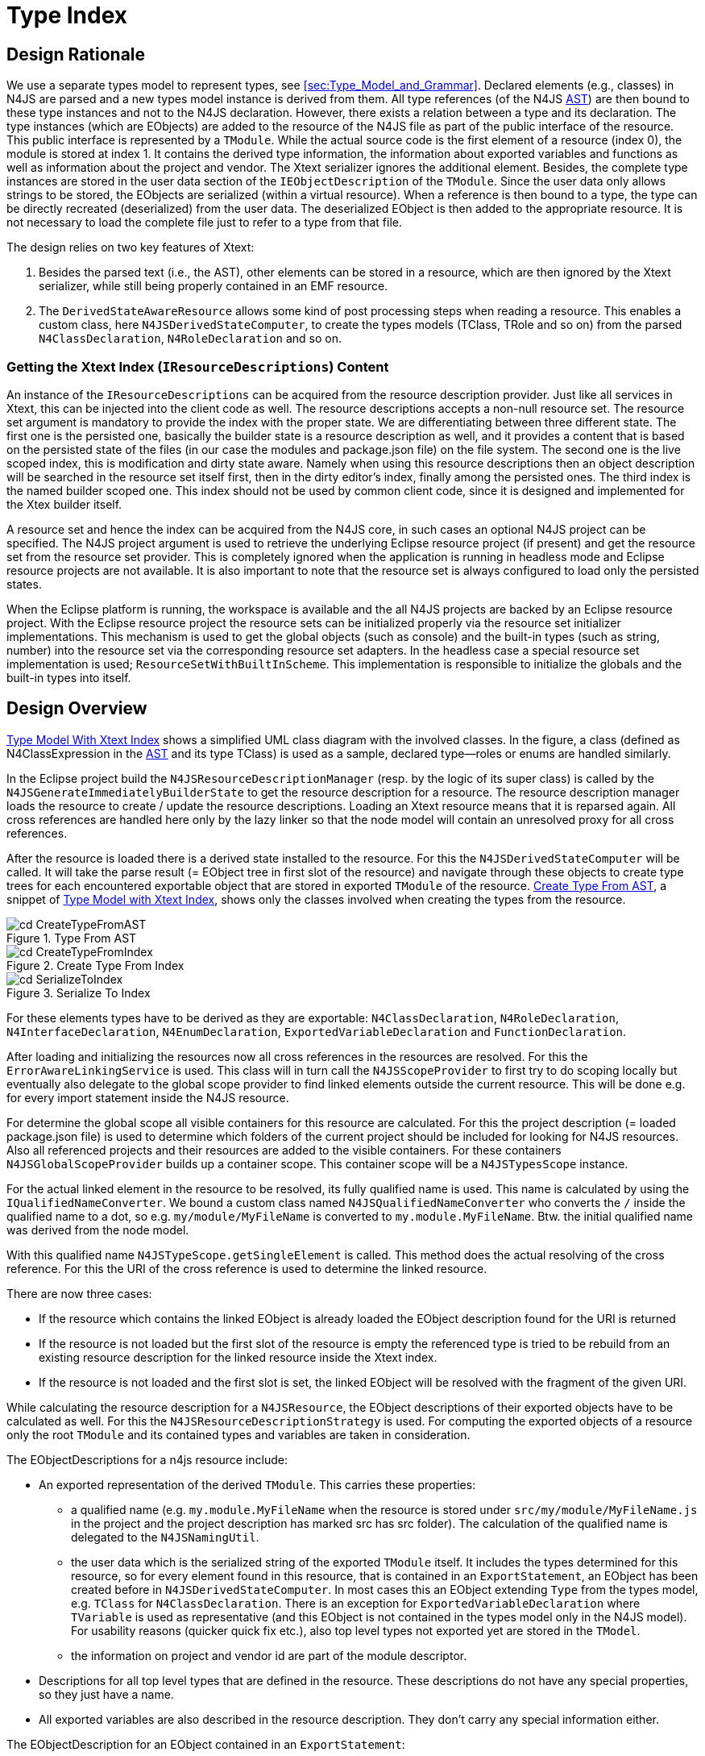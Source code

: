 ////
Copyright (c) 2016 NumberFour AG.
All rights reserved. This program and the accompanying materials
are made available under the terms of the Eclipse Public License v1.0
which accompanies this distribution, and is available at
http://www.eclipse.org/legal/epl-v10.html

Contributors:
  NumberFour AG - Initial API and implementation
////

[[sec:Type_Index]]
= Type Index
:find:

[[sec:Type_Index_Design_Rationale]]
[.language-n4js]
==  Design Rationale

We use a separate types model to represent types, see <<sec:Type_Model_and_Grammar>>. Declared elements (e.g., classes)
in N4JS are parsed and a new types model instance is derived from them. All type references (of the N4JS <<AC,AST>>)
are then bound to these type instances and not to the N4JS declaration. However, there exists a relation between a type
and its declaration. The type instances (which are EObjects) are added to the resource of the N4JS file as part of
the public interface of the resource. This public interface is represented by a `TModule`. While the actual source code
is the first element of a resource (index 0), the module is stored at index 1. It contains the derived type information,
the information about exported variables and functions as well as information about the project and vendor. The Xtext
serializer ignores the additional element. Besides, the complete type instances are stored in the user data section of
the `IEObjectDescription` of the `TModule`. Since the user data only allows strings to be stored, the EObjects are serialized
(within a virtual resource). When a reference is then bound to a type, the type can be directly recreated (deserialized)
from the user data. The deserialized EObject is then added to the appropriate resource. It is not necessary to load the
complete file just to refer to a type from that file.

The design relies on two key features of Xtext:

1.  Besides the parsed text (i.e., the AST), other elements can be stored in a resource, which are then ignored by
    the Xtext serializer, while still being properly contained in an EMF resource.
2.  The `DerivedStateAwareResource` allows some kind of post processing steps when reading a resource. This enables a custom
    class, here `N4JSDerivedStateComputer`, to create the types models (TClass, TRole and so on) from the parsed `N4ClassDeclaration`,
    `N4RoleDeclaration` and so on.


[[sec:Getting_the_Xtext_Index_Content_IResourceDescriptions]]
=== Getting the Xtext Index (`IResourceDescriptions`) Content

An instance of the `IResourceDescriptions` can be acquired from the resource description provider. Just like all services
in Xtext, this can be injected into the client code as well. The resource descriptions accepts a non-null resource set.
The resource set argument is mandatory to provide the index with the proper state. We are differentiating between three
different state. The first one is the persisted one, basically the builder state is a resource description as well, and
it provides a content that is based on the persisted state of the files (in our case the modules and package.json file)
on the file system. The second one is the live scoped index, this is modification and dirty state aware. Namely when using
this resource descriptions then an object description will be searched in the resource set itself first, then in the dirty
editor’s index, finally among the persisted ones. The third index is the named builder scoped one. This index should not be
used by common client code, since it is designed and implemented for the Xtex builder itself.

A resource set and hence the index can be acquired from the N4JS core, in such cases an optional N4JS project can be specified.
The N4JS project argument is used to retrieve the underlying Eclipse resource project (if present) and get the resource set from
the resource set provider. This is completely ignored when the application is running in headless mode and Eclipse resource
projects are not available. It is also important to note that the resource set is always configured to load only the persisted
states.

When the Eclipse platform is running, the workspace is available and the all N4JS projects are backed by an Eclipse resource
project. With the Eclipse resource project the resource sets can be initialized properly via the resource set initializer
implementations. This mechanism is used to get the global objects (such as console) and the built-in types (such as string,
number) into the resource set via the corresponding resource set adapters. In the headless case a special resource set
implementation is used; `ResourceSetWithBuiltInScheme`. This implementation is responsible to initialize the globals and the
built-in types into itself.


[[sec:Design_Overview]]
[.language-n4js]
==  Design Overview

<<fig:cd_TypeModelWithXtextIndex,Type Model With Xtext Index>> shows a simplified UML class diagram with the involved
classes. In the figure, a class (defined as N4ClassExpression in the <<AC,AST>> and its type TClass) is used as a sample,
declared type—roles or enums are handled similarly.

In the Eclipse project build the `N4JSResourceDescriptionManager` (resp. by the logic of its super class) is called by the
`N4JSGenerateImmediatelyBuilderState` to get the resource description for a resource. The resource description manager loads
the resource to create / update the resource descriptions. Loading an Xtext resource means that it is reparsed again.
All cross references are handled here only by the lazy linker so that the node model will contain an unresolved proxy
for all cross references.

After the resource is loaded there is a derived state installed to the resource. For this the `N4JSDerivedStateComputer` will
be called. It will take the parse result (= EObject tree in first slot of the resource) and navigate through these objects
to create type trees for each encountered exportable object that are stored in exported `TModule` of the resource.
<<fig:cd_CreateTypeFromAST,Create Type From AST>>, a snippet of <<fig:cd_TypeModelWithXtextIndex,Type Model with Xtext Index>>,
shows only the classes involved when creating the types from the resource.

[[fig:cd_CreateTypeFromAST]]
[.center]
image::{find}images/cd_CreateTypeFromAST.png[title="Type From AST"]

[[fig:cd_TypeModelWithXtextIndex]]
[.center]
image::{find}images/cd_CreateTypeFromIndex.png[title="Create Type From Index"]

[[fig:cd_SerializeToIndex]]
[.center]
image::{find}images/cd_SerializeToIndex.png[title="Serialize To Index"]

[.language-javascript]
For these elements types have to be derived as they are exportable: `N4ClassDeclaration`, `N4RoleDeclaration`, `N4InterfaceDeclaration`,
`N4EnumDeclaration`, `ExportedVariableDeclaration` and `FunctionDeclaration`.

After loading and initializing the resources now all cross references in the resources are resolved. For this the
`ErrorAwareLinkingService` is used. This class will in turn call the `N4JSScopeProvider` to first try to do scoping locally
but eventually also delegate to the global scope provider to find linked elements outside the current resource. This
will be done e.g. for every import statement inside the N4JS resource.

For determine the global scope all visible containers for this resource are calculated. For this the project description
(= loaded package.json file) is used to determine which folders of the current project should be included for looking for
N4JS resources. Also all referenced projects and their resources are added to the visible containers. For these containers
`N4JSGlobalScopeProvider` builds up a container scope. This container scope will be a `N4JSTypesScope` instance.

For the actual linked element in the resource to be resolved, its fully qualified name is used. This name is calculated by
using the `IQualifiedNameConverter`. We bound a custom class named `N4JSQualifiedNameConverter` who converts the `/` inside the
qualified name to a dot, so e.g. `my/module/MyFileName` is converted to `my.module.MyFileName`. Btw. the initial qualified name
was derived from the node model.

With this qualified name `N4JSTypeScope.getSingleElement` is called. This method does the actual resolving of the cross reference.
For this the URI of the cross reference is used to determine the linked resource.

There are now three cases:

* If the resource which contains the linked EObject is already loaded the EObject description found for the URI is returned
* If the resource is not loaded but the first slot of the resource is empty the referenced type is tried to be rebuild from
  an existing resource description for the linked resource inside the Xtext index.
* If the resource is not loaded and the first slot is set, the linked EObject will be resolved with the fragment of the
  given URI.

While calculating the resource description for a `N4JSResource`, the EObject descriptions of their exported objects have to be
calculated as well. For this the `N4JSResourceDescriptionStrategy` is used. For computing the exported objects of a resource only
the root `TModule` and its contained types and variables are taken in consideration.

The EObjectDescriptions for a n4js resource include:

* An exported representation of the derived `TModule`. This carries these properties:
** a qualified name (e.g. `my.module.MyFileName` when the resource is stored under `src/my/module/MyFileName.js` in the project and
   the project description has marked src has src folder). The calculation of the qualified name is delegated to the `N4JSNamingUtil`.
** the user data which is the serialized string of the exported `TModule` itself. It includes the types determined for this
   resource, so for every element found in this resource, that is contained in an `ExportStatement`, an EObject has been created
   before in `N4JSDerivedStateComputer`. In most cases this an EObject extending `Type` from the types model, e.g. `TClass` for
   `N4ClassDeclaration`. There is an exception for `ExportedVariableDeclaration` where `TVariable` is used as representative (and this
   EObject is not contained in the types model only in the N4JS model). For usability reasons (quicker quick fix etc.), also
   top level types not exported yet are stored in the `TModel`.
** the information on project and vendor id are part of the module descriptor.
* Descriptions for all top level types that are defined in the resource. These descriptions do not have any special properties,
  so they just have a name.
* All exported variables are also described in the resource description. They don’t carry any special information either.

The EObjectDescription for an EObject contained in an `ExportStatement`:

* the qualified name of the module export (e.g. for a `N4ClassDeclaration` the qualified name `my.module.MyFileName.MyClassName` would
  be produced, when the resource is stored under `src/my/module/MyFileName.js` in the project, the project description has marked
  src has src folder and the N4 class uses the name MyClassName]). The calculation of the qualified name is delegated to the
  `N4JSNamingUtil`.
* the EObject represented by the EObject description, here this is not the actual EObject from N4JS but the type EObject from
  the TypeSystem, that has been inferenced by using `N4JSTypeInferencer`
* the user data is only an empty map for this EObjectDescription

With this the resource description for a resource should be fully created / updated. <<fig:cd_SerializeToIndex,Serialize to Index>>
shows the classes involved creating the resource and EObjectDescriptions, along with the serialized type information.


[[sec:N4JS_Resource_Load_States]]
== N4JS Resource Load States

Below state diagram depicts the state transitions when loading and resolving an N4JS resource.

[.center]
image::{find}images/resource_set_load_states.png[title="N4JS Resource resolution states"]

Additionally, the following table relates the values of the resource's flags to the states.

////
!! DO NOT EDIT THIS TABLE MANUALLY; USE MAIN METHOD IN CLASS N4JSResourceLoadStatesTest TO RE-GENERATE !!
////
[cols="1h,1,1,1,1,1,1,1,1",options="header"]
|===
| State                    | Parse Result | AST                       | TModule               | ASTMetaInfoCache | loaded        | fullyInitialized | fullyProcessed | reconciled
| Created                  | `null`       | `null`                    | `null`                | `null`           | false         | false            | false          | false
| Created'                 | `null`       | `null`                    | `null`                | `null`           | false         | true             | false          | false
| Loaded                   | available    | with lazy linking proxies | `null`                | `null`           | true          | false            | false          | false
| Pre-linked               | available    | with lazy linking proxies | with stubs            | `null`           | true          | true             | false          | false
| Fully Initialized        | available    | with lazy linking proxies | with DeferredTypeRefs | `null`           | true          | true             | false          | false
| Fully Processed          | available    | available                 | available             | available        | true          | true             | true           | false
| Loaded from Description  | `null`       | proxy                     | available             | `null`           | indeterminate | true             | true           | false
| Loaded from Description' | `null`       | proxy                     | with DeferredTypeRefs | `null`           | indeterminate | true             | true           | false
| Fully Initialized ®      | available    | with lazy linking proxies | available             | `null`           | indeterminate | true             | false          | true
| Fully Processed ®        | available    | available                 | available             | available        | indeterminate | true             | true           | true
|===

Remarks:

* oddities are shown in red ink, in the above figure.
* in the above figure:
** "AST (proxy)" means the AST consists of only a single node of type `Script` and that is a proxy,
** "AST (lazy)" means the AST is completely created, but cross-references are represented by unresolved
   Xtext lazy-linking proxies,
** "TModule (stubs)" means the TModule has been created with incomplete information, e.g. return types of
   all TMethods/TFunctions will be `null` (only used internally by the incremental builder),
** "TModule (some deferred)" means the TModule has been created, does not contain stub, but some
   `TypeRef`s are `DeferredTypeRef`s that are supposed to be replaced by proper `TypeRef`s during post-processing.
** "AST" and "TModule" means the AST/TModule is available without any qualifications.
* state *Created'*: only required because Xtext does not clear flag `fullyInitialized` upon unload; that is done lazily
  when `#load()` is invoked at a later time.. Thus, we do not reach state *Created* when unloading from state
  *Fully Initialized* but instead get to state *Created'*. To reach state *Created* from *Fully Initialized* we have to
  explicitly invoke `#discardDerivedState()` before(!) unloading.
* state *Loaded from Description'*: transition `#unloadAST()` from state *Fully Initialized* leaks a non-post-processed
  TModule into state *Loaded from Description*, which is inconsistent with actually loading a TModule from the index,
  because those are always fully processed. Hence, the addition of state *Loaded from Description'*.
* states *Fully Initialized ®* and *Fully Processed ®*: these states are reached via reconciliation of a pre-existing
  TModule with a newly loaded AST. These states differ in an unspecified way from their corresponding non-reconciled
  states. For example, in state *Fully Initialized ®* the TModule does not contain any DeferredTypeRefs while, at the
  same time, the TModule isn't fully processed, because proxy resolution, typing, etc. have not taken place, yet.
* edge "postProcess" from *Fully Initialized* to *Fully Processed* is further divided into two sub-steps on implementation
  level: "main post-processing" and "finalization of post-processing". For details, see API documentation of method
  `#finalizePostProcessing()` in class `PostProcessingAwareResource.PostProcessor`.
* TODO old text (clarify this; I could not reproduce this behavior): when `unloadAST` is called, `fullyInitialized` remains
  unchanged. This is why the value of `fullyInitialized` should be indeterminate in row *Loaded from Description*; it
  depends on the previous value if the state *Loaded from Description* was reached by calling `unloadAST`.


[[sec:Type_Builder]]
[.language-n4js]
== Types Builder

When a resource is loaded, it is parsed, linked, post-processed, validated and eventually compiled. For linking and validation
type information is needed, and as described above the type information is created automatically when loading a resource using
the types builder. <<fig:ad_resourceLoading,Resource Loading>> shows an activity model with the different actions performed when
a resource is loaded.

[[fig:ad_resourceLoading]]
[.center]
image::{find}images/ad_resourceLoading.png[title="Activity Diagram, Resource Loading"]

The blue colored steps are standard Xtext workflow. Handling the TModule and storing that in the index are N4 specific (red background).


[[sec:Type_Inference_not_allowed_in_Type_Builder]]
=== Type Inference not allowed in Types Builder

A crucial point in the workflow described above is the combination of types model building and type inference. In some cases,
the type of a given element is not directly stated in the AST but has to be inferred from an expression and other types. For
example, when a variable declaration does not declare the variable’s type explicitly but provides an initializer expression,
the actual type of the variable is inferred to be the type of the expression.

However, the types builder cannot be allowed to use type inference, mainly for two reasons:

1.  type inference through Xsemantics could lead to resolution of cross-references (i.e. EMF proxies generated by the lazy
    linker) and because the types builder is triggered when getContents() is called on the containing `N4JSResource` this would
    break a basic contract of EMF resources.
2.  type inference could cause other resources to be loaded which would lead to problems (infinite loops or strange results)
    in case of circular dependencies. This is illustrated in <<fig:sd_typesBuilder_problem,Types Builder Problem>> and
    <<fig:sd_typesBuilder_proxies,Types Builder Proxies>>.

Therefore, whenever the type of a particular element has to be inferred, the types builder will use a special type reference
called `DeferredTypeRef` footnote:[The [language-n4js]`DeferredTypeRef` has replaced the old [language-n4js]`ComputedTypeRef` that had
been used until Summer 2015; those were resolved lazily when the type was actually needed (triggered on demand). For a discussion
of this change see <<sec:Type_Inference_combined_with_AST_Traversal__Background>> and in particular <<tab:typeInferenceBeforeAfter>>.],
in order to defer the actual type inference to a later stage, i.e. the post-processing stage.

[[fig:sd_typesBuilder_problem]]
[.center]
image::{find}images/sd_typesBuilder_problem.png[title="Sequence Diagram, Types Builder Problem"]

[[fig:sd_typesBuilder_proxies]]
[.center]
image::{find}images/sd_typesBuilder_proxies.png[title="Sequence Diagram, Types Builder with Proxies"]

[[sec:ComputedTypeReferences]]
=== Deferred Type References

Whenever type inference would be required to obtain the actual type of an element, the types builder will insert a stub to defer
actual type inference (see previous section). A dedicated subclass of `TypeRef`, called `DeferredTypeRef`, is used that contains neither
the actual type information nor any information necessary to perform the type inference at a later point in time. Later, this
`DeferredTypeRef` will be replaced during post-processing, see `TypeDeferredProcessor`.

All ``DeferredTypeRef``s will be replaced by the actual types during post-processing. One important reason for resolving
all ``DeferredTypeRef``s as early as possible is that they are not suited for serialization and therefore have to be removed
from the types model before populating the Xtext index, which includes serializing the TModule into the user data of the
root element. This is always assured by the logic that manages the triggering of the post-processing phase.

To manually trigger resolution of all ``DeferredTypeRef``s in a given types model, simply call method `performPostProcessing(CancelIndicator)`
of the containing `N4JSResource` (should never be required by client code such as validations).

[[sec:Use_cases_of_ComputedTypeRef]]
=== Use cases of DeferredTypeRef

Currently, ``DeferredTypeRef``s are created by the types builder only in these cases:

1.  actual type of an exported TVariable if no declared type but an initialization expression are given.
2.  actual type of a TField if no declared type but an initialization expression are given.
3.  actual type of properties of ObjectLiterals if not declared explicitly.
4.  actual type of formal parameters and return value of function expressions if not declared explicitly.

Note that this overview might easily get out-dated; see references to class `DeferredTypeRef` in the code.


[[sec:Incremental_Builder_Overview]]
[.language-n4js]
== Incremental Builder (Overview)

WARNING: This section is outdated!

This section provides a brief overview of how the incremental builder works.

General remarks:

* The N4JS incremental builder is a combination of Eclipse builder infrastructure, Xtext-specific builder functionality and
  several adjustments for N4JS and N4MF.
* The `IBuilderState` implementation is identical to the persisted Xtext index. No matter how many Xtext languages are supported
  by the application, only a single `IBuilderState` instance is available in the application. Since we have one single `IBuilderState`,
  we have one single persisted Xtext index throughout the application.
* For simplicity, the below description assumes we have only N4JS projects in the workspace and no other Xtext languages are
  installed.

Major components:

* `XtextBuilder` (inherits from Eclipse’s `IncrementalProjectBuilder`):
** the actual incremental builder
** note: Eclipse will create one instance of `XtextBuilder` per project at startup.
* `IBuilderState` (Xtext specific; no Eclipse pendant): +
identical to the ``Xtext index``, i.e. the globally shared, persisted instance of +
`IResourceDescriptions`.

Main workflow:

1.  for each project math:[$P$] that contains at least one resource that requires rebuilding, Eclipse will call the
    project’s `XtextBuilder`.
2.  each `XtextBuilder` will perform some preparations and will then delegate to `IBuilderState` which will iterate over
    all resources in the builder’s project that require rebuilding.


[[sec:Incremental_Builder_Overview__XtextBuilder]]
=== XtextBuilder

Whenever a change in the workspace happens ...

. [[itm:start]] Eclipse will collect all projects that contain changed resources and compute a project-level build
   order (using the ``build order`` of the workspace, see `Workspace#getBuildOrder()`, which is based on project dependencies)
.  for the first footnote:[First, according to the build order.] project with changed resources, Eclipse will invoke
   method `IncrementalProjectBuilder#build(int,Map,IProgressMonitor)` of the project’s `XtextBuilder` +
(NOTE: from this point on, we are in the context of a ``current project``)
.  in `XtextBuilder#build(int,Map,IProgressMonitor)`: +
the builder creates an empty instance of `ToBeBuilt` (Xtext specific)
.  in `XtextBuilder#incrementalBuild(IResourceDelta,IProgressMonitor)`:
..  The builder will iterate over all files in the project and for each will notify a `ToBeBuiltComputer` about the
    change (added, updated, or deleted) which can then decide how to update the `ToBeBuilt` instance,
..  then forwards to `#doBuild()` .
+
Note: if user changes 1..* files in a single project math:[$P$] but later more files in other, dependant projects
// ##
math:[$P_n$] need to be built, the above step will happen for all projects, but will have an effect only for the first project math:[$P$] that contains the actual file changes (i.e. in the standard case of saving a single file `ToBeBuilt` will always be non-empty for the ``first`` project, and always empty for the other, dependant projects; if a ``Save All`` is done, `ToBeBuilt` could be non-empty for later projects as well).
.  in `XtextBuilder#doBuild(ToBeBuilt,IProgressMonitor,BuildType)`:
..  first check if `ToBeBuilt` is empty AND global build queue does not contain URIs for current project -> then abort (nothing to do here)
..  creates instance of BuildData with:
...  name of current project (as string)
...  newly created, fresh `ResourceSet`
...  the `ToBeBuilt` (containing URIs of actually changed resources within current project, possibly filtered by `ToBeBuiltComputer`)
...  the `QueuedBuildData` (an injected singleton)
...  mode flag ``indexingOnly`` (only true during crash recovery)
..  invoke `IBuilderState` passing the `BuildData` +
-> updates itself (it is the global Xtext index) to reflect all changes in ``current project``; validates and updates markers; runs transpiler (see below for details)
..  invoke all registered `IXtextBuilderParticipants` (Xtext specific) for the ``current project``
* this is where normally we would do validation and run the transpiler; however, for performance reasons (do not load resource again) we already do this in the `IBuilderState` (this is the idea of the `GenerateImmediatelyBuilderState`)
* in our implementation, almost nothing is done here, except trivial stuff such as deleting files during clean build
+
At this point: returning from all methods.
.  back in `XtextBuilder#build(int,Map,IProgressMonitor)`: +
-> return with an array of IProjects; in our case: we return all other N4JSProjects referenced in the package.json of the project
* important: these are *not* the projects that will be processed next: we need to continue with projects that depend on the current project, not with projects the current project depends on!
* Eclipse calls the returned projects ``interestingProjects`` and uses that as a hint for further processing; details not discussed here.
.  continue with step <<itm:start,one>>: +
Eclipse will invoke `XtextBuilder#build(int,Map,IProgressMonitor)` again for all other projects that have a dependency to the ``current project`` of the previous iteration, plus all remaining projects with changed resources.


[[sec:Incremental_Builder_Overview__IBuilderState]]
=== IBuilderState

Invoked: once for each project containing a changed resource and dependant projects. +
Input: one instance of `BuildData`, as created by `XtextBuilder`, containing:

.  name of current project (as string)
.  newly created, fresh `ResourceSet`
.  the `ToBeBuilt`
..  set of to-be-deleted URIs
..  set of to-be-updated URIs
.  the `QueuedBuildData`, an injected singleton maintaining the following values footnote:[These are not really input values but rather values changed during the following invocation of the IBuilderState that need to be carried over from one invocation to the next.]:
..  a queue of URIs per project (below called the ``global queue``) +
(actually stored in `QueuedBuildData#projectNameToChangedResource`)
..  a collection of ``all remaining URIs`` +
(derived value: queued URIs of all projects + queues URIs not associated to a project (does not happen in N4JS))
..  a collection of ``pending deltas`` (always empty in N4JS; probably only used for interaction with Java resources)
.  mode flag ``indexingOnly`` (only true during crash recovery)

[[copy-and-update-xtext-index]]
====     Copy and Update Xtext Index

1.  in `IBuilderState#update(BuildData,IProgressMonitor)`: +
creates a copy of its `ResourceDescriptionsData` called `newData` footnote:[Once the build phase has ended, this copied and modified Xtext index will replace the actual state of the builder state and will be persisted on graceful application shutdown.]
2.  in `AbstractBuilderState#doUpdate(...)`: +
updates `newData` by writing new resource descriptions into it.
* Creates a new load operation (`LoadOperation`) instance from the `BuildData#getToBeUpdated()` and loads all entries. While iterating and loading the resource descriptions, it updates `newData` by registering new resource descriptions that are being created on the fly from the most recent version of the corresponding resources.
* Adds these resources to the current project’s build queue. (`BuildData#queueURI(URI uri)`)
3.  for all to-be-deleted URIs given in `ToBeBuilt` in the `BuildData`, removes the corresponding `IResourceDescription` from `newData`
* `ToBeBuilt#getAndRemoveToBeDeleted()` returns all URIs that have been marked for deletion but not marked for update and will clear the set of to-be-deleted URIs in `ToBeBuilt`.


[[build-state-setup-phase]]
==== Build State Setup Phase

1.  Calculates a set `allRemainingURIs` footnote:[This set of URIs will contain the URIs of all resources that are available in the copied Xtext index but not yet directly processed by the builder in the current build phase. These URIs will later be used as candidates for all resources that might be marked as affected ones and queued by the builder for forthcoming build phases.] as follows:
* Initially contains all resource URIs from `newData`.
* All URIs will be removed from it that are marked for update (`BuildData#getToBeUpdated()`).
* Finally, all URIs will be removed from it that are already queued for build/rebuild. (`BuildData#getAllRemainingURIs()`).
2.  Creates an empty set `allDeltas` of resource description deltas +
(c.f. `IResourceDescription.Delta`). footnote:[This set eventually represents all changes that were made during the current build phase. Note that `allChanges` might contain resource description deltas that do not represent an actual change, it is processed by the builder but the underlying information stored in the user data is still unchanged.]
3.  [[itm:processDeleted]] *Process Deleted:* for all to-be-deleted URIs, creates a delta where the old state is the current state of the resource and the new state is `null` and adds it to `allDeltas`.
4.  Adds all ``pending deltas`` from `QueuedBuildData` to `allDeltas` (does not apply to N4JS).
5.  *[[itm:enqueueAffectedResources]]Enqueue affected resources, part 1:* adds to the ``global queue`` the URIs of all resources affected by the changes in `allDeltas`.
+
NOTE: For N4JS, `allDeltas` always seems to be empty at this point, so this does nothing at all.
6.  Creates an empty set `changedDeltas` for storing deltas that were modified by the build phase and represent an actual change. Unlike `allDeltas`, this set contains only those URIs that were processed by the builder - the underlying user data information contains the differences between the old and the new state.
7.  Creates a new ``current queue`` and adds all URIs from the ``global queue`` that belong to the ``current project``.

// TODO (B.Smith) Review section wrt anchors, "itm:enqueueAffectedResources" for example. Are these correct? Confirm meaning of these sections.


[[process-queued-uris]]
==== Process Queued URIs

Processes all elements from the queue until it contains no more elements.

[[itm:loadRes]]
.  Load the resource for the first/next URI on the current queue
+
NOTE: In case of a move, the loaded resource could have a different URI!
//TODO is Resource#load() called again???
.  Once the resource has been loaded, it removes its URI from the current queue to ensure it will not be processed again.
.  If the loaded resource is already marked for deletion, stop processing this resource and continue with next URI from the current queue (go to step <<itm:loadRes,Load Res>>)
footnote:[Note that deltas for to-be-deleted resources were already added to `allDeltas` upfront in step <<itm:processDeleted,Process Deleted>>.]
.  Resolves all lazy cross references in the loaded resource. This will trigger post-processing, including all type inference (c.f. `ASTProcessor#processAST(...)`).
.  Creates a delta for the loaded resource, including
..  a resource description based on the new state of the resource, wrapped into the `EObject`-based resource description (as with the Xtext index persistence in `EMFBasedPersister#saveToResource()`).
..  a resource description for the same resource with the state before the build process.
.  Adds this new delta to `allDeltas` and, if the delta represents a change (according to `DefaultResourceDescriptionDelta#internalHasChanges()`), also adds it to `changedDeltas`.
.  Adds the resource description representing the new state, stored in the delta, to `newData`, i.e. the copied `ResourceDescriptionsData`, replacing the old resource description of the loaded resource footnote:[This happens through a call to [language-n4js]`CurrentDescriptions#register(Delta)`].
.  If the current queue is non-empty, go to step <<itm:loadRes,Load Res>> and continue with the next URI in the current queue.


[[queueing-affected-resources]]
==== Queueing Affected Resources

When the current queue contains no more URIs (all have been processed) ...

1. [[itm:updateGlobalQueue]] *Enqueue affected resources, part 2:* add to the global queue URIs for all resources affected by the changes in `changedDeltas` footnote:[Unlike in step <<itm:enqueueAffectedResources,Enqueue Affected Resources>>, we now use `changedDeltas` instead of `allDeltas` as a basis.].
2.  Returns from `#doUpdate()`, returning `allDeltas` (only used for event notification).
// ##
3.  back in `IBuilderState#update(BuildData,IProgressMonitor)`: +
makes the `newData` the publicly visible, persistent state of the IBuilderState (i.e. the ``official`` Xtext index all other code will see).

We now provide some more details on how the global queue is being updated, i.e. steps <<itm:enqueueAffectedResources,Enqueue Affected Resources>> and <<itm:updateGlobalQueue,Update Global Queue>>.
Due to the language specific customizations for N4JS, this second resource-enqueuing phase is the trickiest part of the incremental building process and has the largest impact on how other resources will be processed and enqueued at forthcoming builder state phases.

* If `allDeltas` is empty, nothing to do.
* If `allDeltas` contains at least one element, we have to check other affected resources by going through the set of all resource URIs (`allRemainingURIs`) calculated in in the beginning of the build process.
* Assume we have at least one element in the `allDeltas` set, the latter case is true and we must check all elements whether they are affected or not. We simply iterate through the `allRemainingURIs` set and retrieve the old state of the resource description using the resource URI.
* Once the resource description with the old state is retrieved, we check if it is affected through the corresponding resource description manager. Since we currently support two languages, we have two different ways for checking whether a resource has changed or not. One for package.json files and the other for the N4JS language related resources.
* The package.json method is the following: get all project IDs referenced from the `candidate` package.json and compare it with the container-project name of the package.json files from the `deltas`. The referenced IDs are the followings:
** tested project IDs,
** implemented project IDs,
** dependency project IDs,
** provided runtime library IDs,
** required runtime library IDs and
** extended runtime environment ID.
* The N4JS method is the following:
** We consider only those changed deltas which represent an actual change (`IResourceDescription.Delta#haveEObjectDescriptionsChanged()`) and have a valid file extension (`.n4js`, `.n4jsd` or `.js`).
** For each `candidate`, we calculate the imported FQNs. The imported FQNs includes indirectly imported names besides the directly imported ones. Indirectly imported FQNs are, for instance, the FQNs of all transitively extended super class names of a direct reference.
** We state that a `candidate` is affected if there is a dependency (for example name imported by a `candidate`) to any name exported by the description from a delta. That is, it computes if a candidate (with given `importedNames`) is affected by a change represented by the description from the delta.
** If a `candidate` is affected we have to do an additional dependency check due to the lack of distinct unique FQNs. If a project containing the delta equals with the project contained by the candidate, or if the project containing the candidate has a direct dependency to the project containing the delta, we mark a candidate as affected.
* If a candidate was marked as affected, it will be removed from the `allRemainingURIs` and will be added to the build queue.
* If a candidate has been removed from the `allRemainingURIs` and queued for the build, we assume its `TModule` information stored in the user data is obsolete. To invalidate the obsolete information, we wrap the delta in the custom resource description delta so whenever the `TModule` information is asked for, it will be missing. We then register this wrapped delta into the copied Xtext index, end the builder state for the actual project then invoke the Xtext builder with the next dependent project.


[[sec:Incremental_Builder_Overview__Example]]
=== Example

To conclude this section, we briefly describe the state of the above five phases through a simple example. Assume a
workspace with four N4JS projects: _P1_, _P2_, _P3_ and _PX_. Each project has one single module with one single
publicly visible class. Also let’s assume project _P2_ depends on _P1_ and _P3_ depends on _P2_. Project _PX_ have
no dependencies to other projects. Project _P1_ has a module _A.n4js_ with a class `A`, project _P2_ has one single
module _B.n4js_. This module has a public exported class `B` which extends class `A`. Furthermore, project _P3_ has
one single module: _C.n4js_. This module contains one exported public class `C` which extends `B`. Finally, project
_PX_ has a module _X.n4js_ containing a class `X` that has no dependencies to any other classes. The figure below
picture depicts the dependencies between the projects, the modules and the classes as described above.

[.center]
image::{find}images/builderStateExample.png[title="Builder State Example"]

For the sake of simplification, the table below describes a symbol table for all resources:

.Resource Symbol Table
[cols="<,<",]
|===
|P1/src/A.n4js |A
|P2/src/B.n4js |B
|P3/src/C.n4js |C
|PX/src/X.n4js |X
|===

Let assume auto-build is enabled and the workspace contains no errors and/or warnings. We make one simple modification
and expect one single validation error in class `C` after the incremental builder finished its processing; we delete the
method `foo()` from class `A`.

After deleting the method in the editor and saving the editor content, a workspace modification operation will run and
that will trigger an auto-build job. The auto-build job will try to build the container project _P1_ of module _A_. Since
the project is configured with the Xtext builder command, a builder state update will be performed through the Xtext builder.
Initially, due to an Eclipse resource change event (we literally modify the resource from the editor and save it), the
`ToBeBuilt` instance wrapped into the `BuildData` will contain the URI of the module _A_ marked for an update. When updating
the copied index content, module _A_ will be queued for a build. While processing the queued elements for project _P1_,
module _A_ will be processed and will be added to the `allDeltas` set. Besides that, it will be added to the `changedDeltas`
set as well. That is correct, because its `TModule` information has been changed after deleting the public `foo()` method.
When queuing affected resources, iterating through the set of `allRemainingURIs`, we recognize that module _B_ is affected.
That is indeed true; module _B_ imports the qualified name of class `A` from module _A_ and project _P2_ has a direct
dependency to _P1_. In this builder state phase, when building project _P1_, module _C_ is not considered as affected.
Although class `C` from module _C_ also imports the qualified name of class `A` from module _A_, project _P3_ does not
have a direct dependency to project _P1_. When module _B_ becomes enqueued for a forthcoming build phase, we assume its
`TModule` information is obsolete. We invalidate this `TModule` related user data information on the resource description
by wrapping the resource description into a custom implementation (`ResourceDescriptionWithoutModuleUserData`). Due to this
wrapping the resource description for module _B_ will be marked as changed (`IResourceDescription.Delta#haveEObjectDescriptionsChanged()`)
whenever the old and current states are being compared.

The Eclipse builder will recognize (via `IProjectDescription#getDynamicReferences()`) that project _P2_ depends on project _P1_
so the Xtext builder will run for project _P2_ as well. At the previous phase we have enqueued module _B_ for the build.
We will therefore run into a builder state update again. We do not have any resource changes this time, so `ToBeBuilt` will
be empty. Since `ToBeBuilt` is empty, we do not have to update the copied Xtext index state before the builder state setup
phase. As the result of the previous builder state, phase module _B_ is already enqueued for a build. When processing _B_
we register it into the `allDeltas` set. That happens for each resource being processed by the builder state. But it will be
registered into the `changedDeltas` because we have previously wrapped module _B_ into a customized resource description delta
to hide its obsolete `TModule` related user data information. Based on the builder state rules and logic described above,
module _C_ will be marked as an affected resource, will be queued for build and will be wrapped into a customized resource
description delta to hide its `TModule` related user data information.

In the next builder state phase, when building project _P3_, we apply the same logic as we applied for project _P2_. The
builder state will process module _C_ and will update the Xtext index state. No additional resources will be found as
affected ones, nothing will be queued for build. The build will terminate, since there were no changed `IResource` instances
and the build queue is empty.

The outcome of the incremental build will be a workspace that contains exactly one validation error. The error will be
associated with module _C_ which was exactly our expectation, however, we have to clarify that transitive _C_ dependency
was built due to wrong reasons. Module _C_ was build because we wrapped module _B_ to hide its user data information and
not because it imports and uses class `A` from module _A_ which should be the logical and correct reason.


[[dirty-state-handling]]
[.language-n4js]
==  Dirty state handling

WARNING: This section is outdated!

When two or more (N4)JS files are opened in editors and one of them is changed but without persisting this change the other
open editors should be notified and if this change breaks (or heals) references in one of the other open resources their editors
should updated so that warn and error markers are removed or added accordingly.

When there are changes in the currently open editor these changes are propagated to all other open editors. Each Xtext editor has
got its own resource set. The `N4JSUpdateEditorStateJob` runs for each open editor different from the editor where the changes have
been made. In those editors the affected resources are unloaded and removed from the resource set. Then the Xtext resource of
these editors is reparsed. After reparsing scoping and linking is invoked again, but now the references resources are rebuild
as ``EObjectDescription``s. The `N4JSResource` holds its own content that only contains 1..n slots when proxified.
`N4JSTypeScope.getSingleElement` (called when resolving cross references and the linked element should be returned) will return the
`EObjectDescription` created from the `ModuleAwareContentsList` in `N4JSResource`, that contains the first slot as proxy and the other
slots as types. <<fig:dirty_state_handling1>> shows the flow to trigger the `N4JSUpdateEditorStateJob` and <<fig:dirty_state_handling2>>
shows the sequence logic of the `N4JSUpdateEditorStateJob` in detail.

[[fig:dirty_state_handling1]]
[.center]
image::{find}images/dirty_state_handling1.png[title="Sequence Diagram: Dirty State, Trigger `N4JSUpdateEditorStateJob`"]

[[fig:dirty_state_handling2]]
[.center]
image::{find}images/dirty_state_handling2.png[title="Sequence Diagram: Dirty State, `N4JSUpdateEditorStateJob` in Detail"]

A concrete example should illustrate the behaviour of the dirty state handling in conjunction with fully and partial loading
of resources:

Let A.js as above, and B.js as follows:

[source,n4js]
----
import A from "A.js"
export class B {}
----

1.  assume math:[$resB$] is opened and loaded: math:[$resA$] is created with
* math:[$resA_0$] is filled with a special proxy to resolve the <<AC,AST>> of A only if needed.
* math:[$resA_1$] will be set to type A, loaded from `EObjectDescription` of A.js/A
2.  <<AC,AST>> of A.js is to be accessed, e.g., for displaying JSDoc. A.js is not opened in an editor! math:[$resA$] is modified as follows:
* math:[$resA_0$] is filled with <<AC,AST>>, i.e. proxy in 0 is resolved
* math:[$resA_1$] is updated with parsed type: 1) proxify math:[$resA_1$], 2) unload math:[$resA_1$] (remove from content), 3) reload with parsed types again
3.  Assume now that A.js is opened and edited by the user.
* Reconceiler replaces math:[$resA_0$] with modified <<AC,AST>>
* LazyLinker updates math:[$resA_1$]
* math:[$resB_0$] is proxified
* B ``searches`` for A and finds updated math:[$resA_1$]

_Each opened Xtext editor has got its own resource set!_ Such a resource set contains the resource for the currently edited
file in the first place. When starting editing the file, the resource is reparsed , reloaded and linking (resolving the cross
references) is done. By resolving the cross references `N4JSTypeScope` is used and now the URIs of the linked elements are belonging
to resources not contained in the resource set of the editor so these resources a create in the resource set and their contents
is loaded from the resource descriptions via
`N4JSResource.loadFromDescription` .

When the resource content is loaded from the existing resource description available from Xtext index the first slot is set to be
a proxy with name `#:astProxy`.
// 3#
After that for all exported EObject descriptions of that resource description the user data is fetched and deserialized to types
and these types are added to the slots of the resource in order they were exported. But the order is not that important anymore.

As the resource set for the editor is configured to use the DirtyStateManager ( `ExternalContentSupport.configureResourceSet(resourceSet, dirtyStateManager)` ),
all other open editors will be notified by changes in the current editor. This is done by `N4JSDirtyStateEditorSupport` that schedules
a `N4JSUpdateEditorStateJob` that create a new resource description change event.

Via `isAffected` and `ResourceDescription.getImportedNames` it is determine if a change in another resource affects this resource.

Before loading the resource always `N4JSDerivedStateComputer.installDerivedState` is execute that, as we learned earlier, is responsible
for creating the types in the resource.

On every change to a N4JS file that requires a reparse the `N4JSDerivedStateComputer.discardDerivedState` is executed. This method do an
unload on every root element at the positions 1 to n. In the `N4JSUnloader` all contents of the this root elements are proxified (i.e.
there is a proxy URI set to each of them) and the references to the <<AC,AST>> are set to null (to avoid notifications causing
concurrent model changes). The proxification indicates for all callers of these elements, that they have to reload them. Afterwards
it discards the complete content of the resource. The content is build up again with the reparse of the N4JS file content.

As each editor has its own resource set, only the resource belonging to the current editor is fully loaded. All other referenced
resources are only partially loaded, i.e. only the slot 1 of these resources are loaded (i.e. the types model elements) in this
resource set. Linking is done only against these types model elements. Synchronization between the resource sets of multiple open
editors is done via update job as described above.

[[use-case-restoring-types-from-user-data]]
===      Use case: Restoring types from user data

* Use case: referencing resources in editor: This has been described already in context of dirty state handling
* Use case: referencing resources from JAR: This is still to be implemented.% taskIDE-37

[[use-case-updating-the-xtext-index]]
===      Use case: Updating the Xtext index

When a N4JS file is changed in way that requires reparsing the file, the underlying resource is completely unloaded and loaded again.
By this the also the elements at the Xtext index are recreated again, belonging to this resource (i.e. new entries for new elements
in the resource, update index elements of changed elements, delete index entries for deleted elements).

When Eclipse is closed the Xtext index is serialized in a file.

[.center]
image::{find}images/index_serialization.png[]

When starting Eclipse again, the Xtext index is restored from this file:

[.center]
image::{find}images/loading_existing_index.png[]
